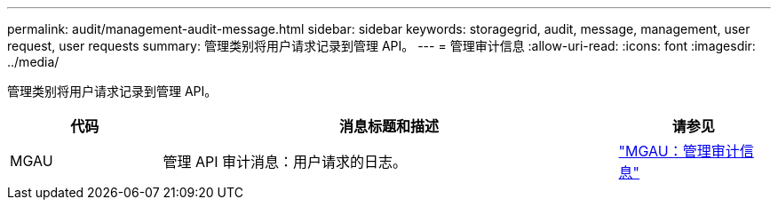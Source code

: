 ---
permalink: audit/management-audit-message.html 
sidebar: sidebar 
keywords: storagegrid, audit, message, management, user request, user requests 
summary: 管理类别将用户请求记录到管理 API。 
---
= 管理审计信息
:allow-uri-read: 
:icons: font
:imagesdir: ../media/


[role="lead"]
管理类别将用户请求记录到管理 API。

[cols="1a,3a,1a"]
|===
| 代码 | 消息标题和描述 | 请参见 


 a| 
MGAU
 a| 
管理 API 审计消息：用户请求的日志。
 a| 
link:mgau-management-audit-message.html["MGAU：管理审计信息"]

|===